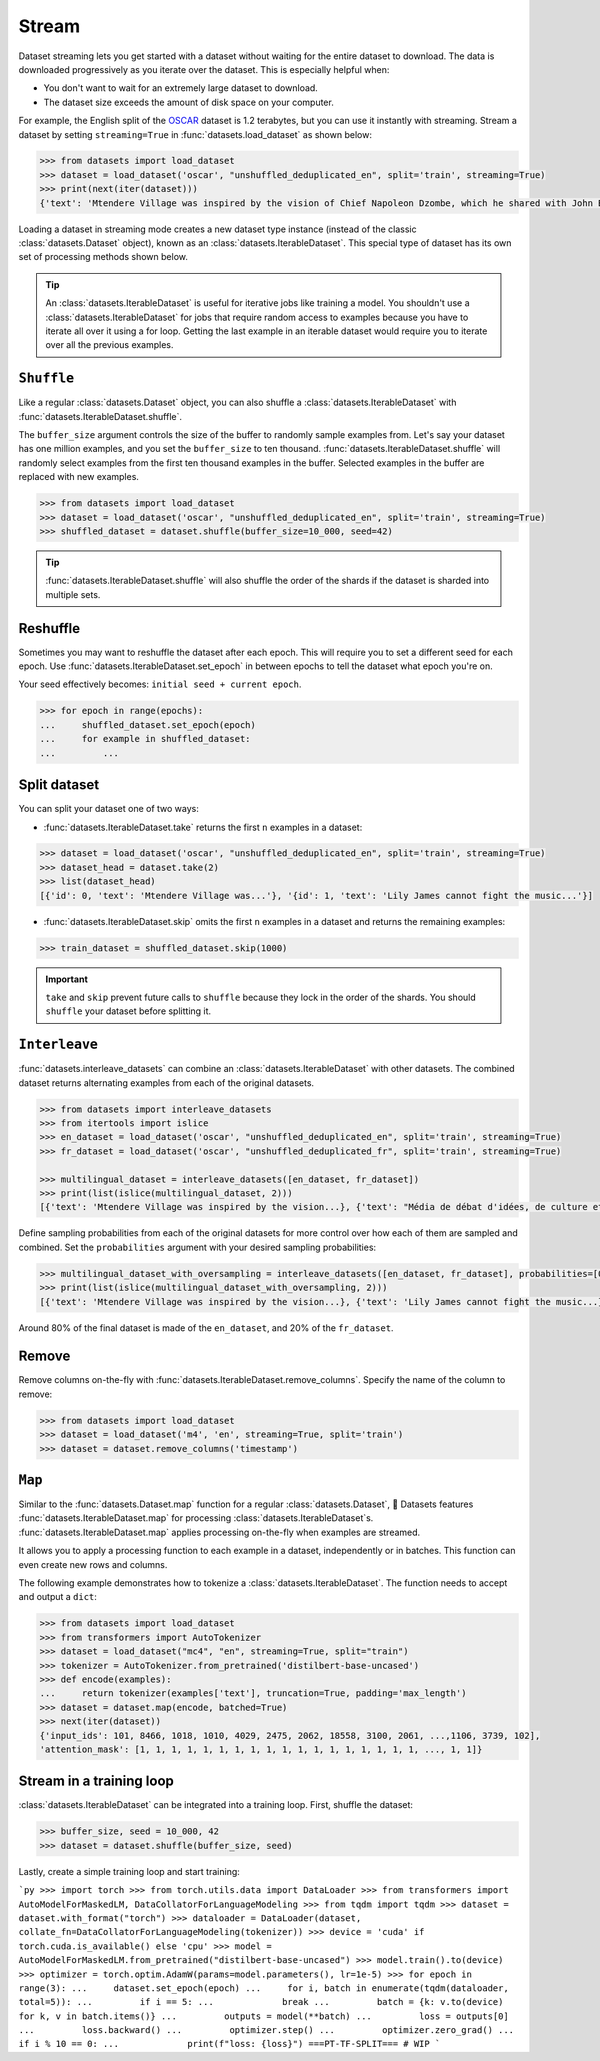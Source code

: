 Stream
======

Dataset streaming lets you get started with a dataset without waiting for the entire dataset to download. The data is downloaded progressively as you iterate over the dataset. This is especially helpful when:

* You don't want to wait for an extremely large dataset to download.
* The dataset size exceeds the amount of disk space on your computer.

.. image:: /imgs/stream.gif
   :align: center

For example, the English split of the `OSCAR <https://huggingface.co/datasets/oscar>`_ dataset is 1.2 terabytes, but you can use it instantly with streaming. Stream a dataset by setting ``streaming=True`` in :func:`datasets.load_dataset` as shown below:

.. code-block::

   >>> from datasets import load_dataset
   >>> dataset = load_dataset('oscar', "unshuffled_deduplicated_en", split='train', streaming=True)
   >>> print(next(iter(dataset)))
   {'text': 'Mtendere Village was inspired by the vision of Chief Napoleon Dzombe, which he shared with John Blanchard during his first visit to Malawi. Chief Napoleon conveyed the desperate need for a program to intervene and care for the orphans and vulnerable children (OVC) in Malawi, and John committed to help...

Loading a dataset in streaming mode creates a new dataset type instance (instead of the classic :class:`datasets.Dataset` object), known as an :class:`datasets.IterableDataset`. This special type of dataset has its own set of processing methods shown below.

.. tip::

    An :class:`datasets.IterableDataset` is useful for iterative jobs like training a model. You shouldn't use a :class:`datasets.IterableDataset` for jobs that require random access to examples because you have to iterate all over it using a for loop. Getting the last example in an iterable dataset would require you to iterate over all the previous examples.

``Shuffle``
^^^^^^^^^^^

Like a regular :class:`datasets.Dataset` object, you can also shuffle a :class:`datasets.IterableDataset` with :func:`datasets.IterableDataset.shuffle`. 

The ``buffer_size`` argument controls the size of the buffer to randomly sample examples from. Let's say your dataset has one million examples, and you set the ``buffer_size`` to ten thousand. :func:`datasets.IterableDataset.shuffle` will randomly select examples from the first ten thousand examples in the buffer. Selected examples in the buffer are replaced with new examples.

.. code-block::

   >>> from datasets import load_dataset
   >>> dataset = load_dataset('oscar', "unshuffled_deduplicated_en", split='train', streaming=True)
   >>> shuffled_dataset = dataset.shuffle(buffer_size=10_000, seed=42)

.. tip::

   :func:`datasets.IterableDataset.shuffle` will also shuffle the order of the shards if the dataset is sharded into multiple sets.

Reshuffle
^^^^^^^^^

Sometimes you may want to reshuffle the dataset after each epoch. This will require you to set a different seed for each epoch. Use :func:`datasets.IterableDataset.set_epoch` in between epochs to tell the dataset what epoch you're on. 

Your seed effectively becomes: ``initial seed + current epoch``.

.. code-block::

   >>> for epoch in range(epochs):
   ...     shuffled_dataset.set_epoch(epoch)
   ...     for example in shuffled_dataset:
   ...         ...

Split dataset
^^^^^^^^^^^^^

You can split your dataset one of two ways:

* :func:`datasets.IterableDataset.take` returns the first ``n`` examples in a dataset:

.. code-block::

   >>> dataset = load_dataset('oscar', "unshuffled_deduplicated_en", split='train', streaming=True)
   >>> dataset_head = dataset.take(2)
   >>> list(dataset_head)
   [{'id': 0, 'text': 'Mtendere Village was...'}, '{id': 1, 'text': 'Lily James cannot fight the music...'}]

* :func:`datasets.IterableDataset.skip` omits the first ``n`` examples in a dataset and returns the remaining examples:

.. code::

   >>> train_dataset = shuffled_dataset.skip(1000)

.. important::

   ``take`` and ``skip`` prevent future calls to ``shuffle`` because they lock in the order of the shards. You should ``shuffle`` your dataset before splitting it.

.. _interleave_datasets:

``Interleave``
^^^^^^^^^^^^^^

:func:`datasets.interleave_datasets` can combine an :class:`datasets.IterableDataset` with other datasets. The combined dataset returns alternating examples from each of the original datasets. 

.. code-block::

   >>> from datasets import interleave_datasets
   >>> from itertools import islice
   >>> en_dataset = load_dataset('oscar', "unshuffled_deduplicated_en", split='train', streaming=True)
   >>> fr_dataset = load_dataset('oscar', "unshuffled_deduplicated_fr", split='train', streaming=True)
   
   >>> multilingual_dataset = interleave_datasets([en_dataset, fr_dataset])
   >>> print(list(islice(multilingual_dataset, 2)))
   [{'text': 'Mtendere Village was inspired by the vision...}, {'text': "Média de débat d'idées, de culture et de littérature....}]

Define sampling probabilities from each of the original datasets for more control over how each of them are sampled and combined. Set the ``probabilities`` argument with your desired sampling probabilities:

.. code-block::

   >>> multilingual_dataset_with_oversampling = interleave_datasets([en_dataset, fr_dataset], probabilities=[0.8, 0.2], seed=42)
   >>> print(list(islice(multilingual_dataset_with_oversampling, 2)))
   [{'text': 'Mtendere Village was inspired by the vision...}, {'text': 'Lily James cannot fight the music...}]

Around 80% of the final dataset is made of the ``en_dataset``, and 20% of the ``fr_dataset``.

Remove
^^^^^^

Remove columns on-the-fly with :func:`datasets.IterableDataset.remove_columns`. Specify the name of the column to remove:

.. code-block::

   >>> from datasets import load_dataset
   >>> dataset = load_dataset('m4', 'en', streaming=True, split='train')
   >>> dataset = dataset.remove_columns('timestamp')

``Map``
^^^^^^^

Similar to the :func:`datasets.Dataset.map` function for a regular :class:`datasets.Dataset`, 🤗  Datasets features :func:`datasets.IterableDataset.map` for processing :class:`datasets.IterableDataset`\s.
:func:`datasets.IterableDataset.map` applies processing on-the-fly when examples are streamed.

It allows you to apply a processing function to each example in a dataset, independently or in batches. This function can even create new rows and columns.

The following example demonstrates how to tokenize a :class:`datasets.IterableDataset`. The function needs to accept and output a ``dict``:


.. code-block::

   >>> from datasets import load_dataset
   >>> from transformers import AutoTokenizer
   >>> dataset = load_dataset("mc4", "en", streaming=True, split="train")
   >>> tokenizer = AutoTokenizer.from_pretrained('distilbert-base-uncased')
   >>> def encode(examples):
   ...     return tokenizer(examples['text'], truncation=True, padding='max_length')
   >>> dataset = dataset.map(encode, batched=True)
   >>> next(iter(dataset))
   {'input_ids': 101, 8466, 1018, 1010, 4029, 2475, 2062, 18558, 3100, 2061, ...,1106, 3739, 102],
   'attention_mask': [1, 1, 1, 1, 1, 1, 1, 1, 1, 1, 1, 1, 1, 1, 1, 1, 1, 1, ..., 1, 1]}


Stream in a training loop
^^^^^^^^^^^^^^^^^^^^^^^^^

:class:`datasets.IterableDataset` can be integrated into a training loop. First, shuffle the dataset:

.. code-block::

   >>> buffer_size, seed = 10_000, 42
   >>> dataset = dataset.shuffle(buffer_size, seed)

Lastly, create a simple training loop and start training:

```py
>>> import torch
>>> from torch.utils.data import DataLoader
>>> from transformers import AutoModelForMaskedLM, DataCollatorForLanguageModeling
>>> from tqdm import tqdm
>>> dataset = dataset.with_format("torch")
>>> dataloader = DataLoader(dataset, collate_fn=DataCollatorForLanguageModeling(tokenizer))
>>> device = 'cuda' if torch.cuda.is_available() else 'cpu' 
>>> model = AutoModelForMaskedLM.from_pretrained("distilbert-base-uncased")
>>> model.train().to(device)
>>> optimizer = torch.optim.AdamW(params=model.parameters(), lr=1e-5)
>>> for epoch in range(3):
...     dataset.set_epoch(epoch)
...     for i, batch in enumerate(tqdm(dataloader, total=5)):
...         if i == 5:
...             break
...         batch = {k: v.to(device) for k, v in batch.items()}
...         outputs = model(**batch)
...         loss = outputs[0]
...         loss.backward()
...         optimizer.step()
...         optimizer.zero_grad()
...         if i % 10 == 0:
...             print(f"loss: {loss}")
===PT-TF-SPLIT===
# WIP
```
